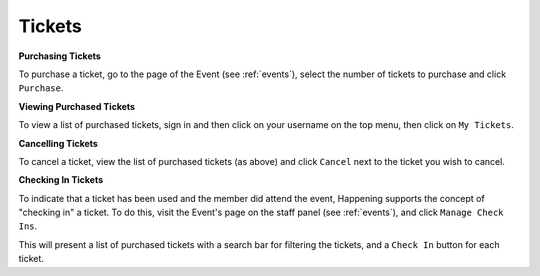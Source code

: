 .. _tickets:

Tickets
=========

**Purchasing Tickets**

To purchase a ticket, go to the page of the Event (see :ref:`events`), select the number of tickets to purchase and click ``Purchase``.

**Viewing Purchased Tickets**

To view a list of purchased tickets, sign in and then click on your username on the top menu, then click on ``My Tickets``.

**Cancelling Tickets**

To cancel a ticket, view the list of purchased tickets (as above) and click ``Cancel`` next to the ticket you wish to cancel.

**Checking In Tickets**

To indicate that a ticket has been used and the member did attend the event, Happening supports the concept of "checking in" a ticket. To do this, visit the Event's page on the staff panel (see :ref:`events`), and click ``Manage Check Ins``.

This will present a list of purchased tickets with a search bar for filtering the tickets, and a ``Check In`` button for each ticket.